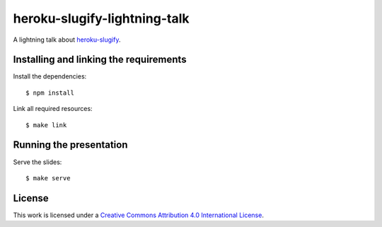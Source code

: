 *****************************
heroku-slugify-lightning-talk
*****************************

A lightning talk about `heroku-slugify <https://github.com/keimlink/heroku-slugify>`_.

Installing and linking the requirements
=======================================

Install the dependencies:

::

    $ npm install

Link all required resources:

::

    $ make link

Running the presentation
========================

Serve the slides:

::

    $ make serve

License
=======

This work is licensed under a
`Creative Commons Attribution 4.0 International License <http://creativecommons.org/licenses/by/4.0/>`_.
